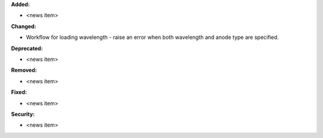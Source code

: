 **Added:**

* <news item>

**Changed:**

* Workflow for loading wavelength - raise an error when both wavelength and anode type are specified.

**Deprecated:**

* <news item>

**Removed:**

* <news item>

**Fixed:**

* <news item>

**Security:**

* <news item>

